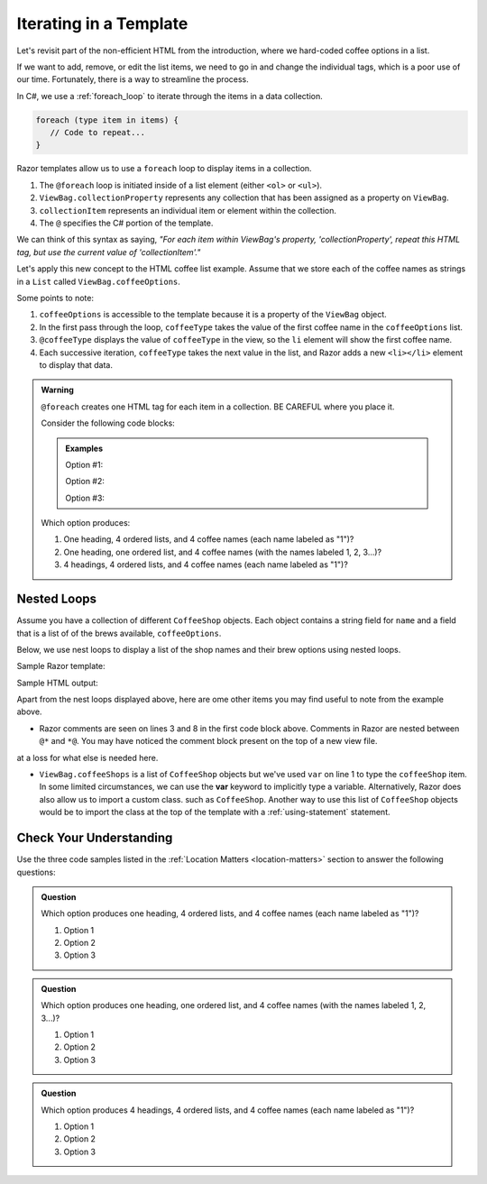 .. How do we use a for loop?

.. _razor-iteration:

Iterating in a Template
=======================

Let's revisit part of the non-efficient HTML from the introduction, where we
hard-coded coffee options in a list.

.. sourcecode:: html
   :linenos:

   <ol>
      <li>French Roast</li>
      <li>Espresso</li>
      <li>Kopi Luwak</li>
      <li>Instant</li>
   </ol>

If we want to add, remove, or edit the list items, we need to go in and change
the individual tags, which is a poor use of our time. Fortunately, there is a
way to streamline the process.

In C#, we use a :ref:`foreach_loop` to iterate through the items in a data
collection.

.. sourcecode:: c#

   foreach (type item in items) {
      // Code to repeat...
   }

Razor templates allow us to use a ``foreach`` loop to display items in a 
collection.

.. sourcecode:: guess
   :linenos:

   <ol>
      @foreach (type collectionItem in ViewBag.collectionProperty)
      {
         <li>@collectionItem</li>
      }
   </ol>

#. The ``@foreach`` loop is initiated inside of a list element (either ``<ol>`` or ``<ul>``).
#. ``ViewBag.collectionProperty`` represents any collection that has been assigned as a property on ``ViewBag``.
#. ``collectionItem`` represents an individual item or element within the collection.
#. The ``@`` specifies the C# portion of the template.

We can think of this syntax as saying, *"For each item within
ViewBag's property, 'collectionProperty', repeat this HTML tag, but use the current value of
'collectionItem'."*

Let's apply this new concept to the HTML coffee list example. Assume that we store each of
the coffee names as strings in a ``List`` called ``ViewBag.coffeeOptions``.

.. sourcecode:: guess
   :linenos:

   <ol>
      @foreach (string coffeeType in ViewBag.coffeeOptions)
      {
         <li>@coffeeType</li>
      }
   </ol>

Some points to note:

#. ``coffeeOptions`` is accessible to the template because it is a property of the ``ViewBag`` object.
#. In the first pass through the loop, ``coffeeType`` takes the value of the first
   coffee name in the ``coffeeOptions`` list.
#. ``@coffeeType`` displays the value of ``coffeeType`` in the view, so the
   ``li`` element will show the first coffee name.
#. Each successive iteration, ``coffeeType`` takes the next value in the list, and
   Razor adds a new ``<li></li>`` element to display that data.


.. _location-matters:

.. admonition:: Warning

   ``@foreach`` creates one HTML tag for each item in a collection. 
   BE CAREFUL where you place it.

   Consider the following code blocks:

   .. admonition:: Examples

      Option #1:

      .. sourcecode:: guess
         :linenos:

         <div>
            <h3>C# Types</h3>
            <ol>
               @foreach (string coffeeType in ViewBag.coffeeTypes)
               {
                  <li>@coffeeType</li>
               }
            </ol>
         </div>

      Option #2:

      .. sourcecode:: guess
         :linenos:

         <div>
            <h3>C# Types</h3>
            @foreach (string coffeeType in ViewBag.coffeeTypes)
            {
               <ol>
                  <li>@coffeeType</li>
               </ol>
            }
         </div>

      Option #3:

      .. sourcecode:: guess
         :linenos:

         @foreach (string coffeeType in ViewBag.coffeeTypes)
         {
            <div>
               <h3>C# Types</h3>
               <ol>
                  <li>@coffeeType</li>
               </ol>
            </div>
         }

   Which option produces:

   #. One heading, 4 ordered lists, and 4 coffee names (each name labeled as "1")?
   #. One heading, one ordered list, and 4 coffee names (with the names labeled
      1, 2, 3...)?
   #. 4 headings, 4 ordered lists, and 4 coffee names (each name labeled as "1")?

.. index:: ! var

Nested Loops
------------

Assume you have a collection of different ``CoffeeShop`` objects. Each 
object contains a string field for ``name`` and a field that is a list of 
of the brews available, ``coffeeOptions``. 

Below, we use nest loops to display a list of the shop names and their brew 
options using nested loops.

Sample Razor template:

.. sourcecode:: html
   :linenos:

   @foreach (var coffeeShop in ViewBag.coffeeShops)
   {
      @*Each shop name*@
      <p>@coffeeShop.Name</p>
      <ul>
         @foreach(string coffeeType in coffeeShop.CoffeeOptions)
         {
            @*Each coffee type available*@
            <li>@coffeeType</li>
         }
      </ul>
   }

Sample HTML output:

.. sourcecode:: html
   :linenos:

   <p>Central Perk</p>
   <ul>
      <li>Espresso</li>
      <li>Instant</li>
   </ul>

   <p>Brews Brothers</p>
   <ul>
      <li>French Roast</li>
      <li>Kopi Luwak</li>
   </ul>


Apart from the nest loops displayed above, here are ome other items you may find useful
to note from the example above. 

- Razor comments are seen on lines 3 and 8 in the first 
  code block above. Comments in Razor are nested between ``@*`` and ``*@``.
  You may have noticed the comment block present on the top of a new view file.

.. TODO: is this a sufficient note for the use of var here? It feel unfinished but im
at a loss for what else is needed here.

- ``ViewBag.coffeeShops`` is a list of ``CoffeeShop`` objects but we've used ``var``
  on line 1 to type the ``coffeeShop`` item. In some limited circumstances, we can 
  use the **var** keyword to implicitly type a variable.
  Alternatively, Razor does also allow us to import a custom class. such as ``CoffeeShop``.
  Another way to use this list of ``CoffeeShop`` objects would be to import the class
  at the top of the template with a :ref:`using-statement` statement.


Check Your Understanding
-------------------------

Use the three code samples listed in the
:ref:`Location Matters <location-matters>` section to answer the following
questions:

.. admonition:: Question

   Which option produces one heading, 4 ordered lists, and 4 coffee names (each
   name labeled as "1")?

   #. Option 1
   #. Option 2
   #. Option 3

.. Answer = option 2

.. admonition:: Question

   Which option produces one heading, one ordered list, and 4 coffee names
   (with the names labeled 1, 2, 3...)?

   #. Option 1
   #. Option 2
   #. Option 3

.. Answer = option 1

.. admonition:: Question

   Which option produces 4 headings, 4 ordered lists, and 4 coffee names
   (each name labeled as "1")?

   #. Option 1
   #. Option 2
   #. Option 3

.. Answer = option 3
